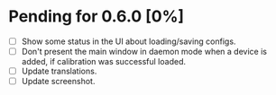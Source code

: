 * Pending for 0.6.0 [0%]
:PROPERTIES:
:COOKIE_DATA: recursive
:END:
  - [ ] Show some status in the UI about loading/saving configs.
  - [ ] Don't present the main window in daemon mode when a device is added, if
    calibration was successful loaded.
  - [ ] Update translations.
  - [ ] Update screenshot.
